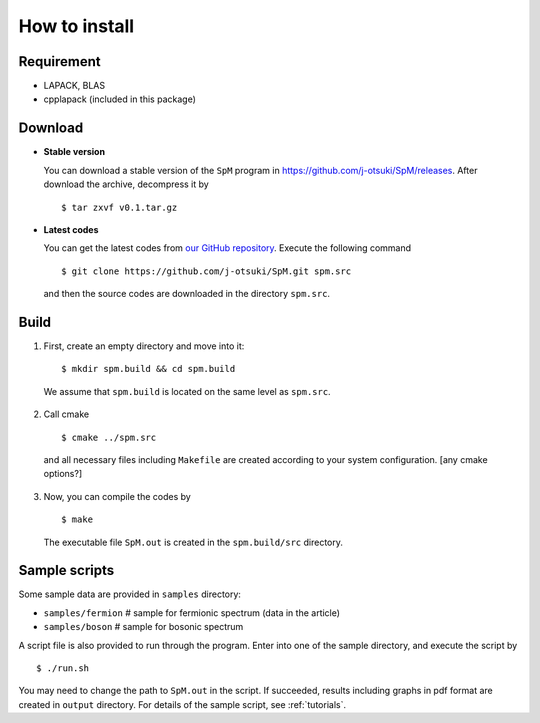.. SpM documentation master file, created by
   sphinx-quickstart on Thu Aug 10 10:08:31 2017.
   You can adapt this file completely to your liking, but it should at least
   contain the root `toctree` directive.

How to install
===============================

Requirement
--------------
* LAPACK, BLAS
* cpplapack (included in this package)


Download
---------
* **Stable version**

  You can download a stable version of the ``SpM`` program in https://github.com/j-otsuki/SpM/releases. After download the archive, decompress it by

  ::

    $ tar zxvf v0.1.tar.gz

* **Latest codes**

  You can get the latest codes from `our GitHub repository <https://github.com/j-otsuki/SpM>`_. Execute the following command

  ::

    $ git clone https://github.com/j-otsuki/SpM.git spm.src

  and then the source codes are downloaded in the directory ``spm.src``.

Build
------

1. First, create an empty directory and move into it:

  ::

    $ mkdir spm.build && cd spm.build

  We assume that ``spm.build`` is located on the same level as ``spm.src``.

2. Call cmake

  ::

    $ cmake ../spm.src

  and all necessary files including ``Makefile`` are created according to your system configuration. [any cmake options?]

3. Now, you can compile the codes by

  ::

    $ make

  The executable file ``SpM.out`` is created in the ``spm.build/src`` directory.


Sample scripts
------------------

Some sample data are provided in ``samples`` directory:

- ``samples/fermion``  # sample for fermionic spectrum (data in the article)
- ``samples/boson``  # sample for bosonic spectrum

A script file is also provided to run through the program.
Enter into one of the sample directory, and execute the script by

::

    $ ./run.sh

You may need to change the path to ``SpM.out`` in the script.
If succeeded, results including graphs in pdf format are created in ``output`` directory.
For details of the sample script, see :ref:`tutorials`.



..
  1. Parameter file

     A simple way is to give parameters in a text file, and pass it by -i option:

     ``$  spm.build/src/SpM.out -i param.in``

     Typical input is given in ``param.in`` in the sample directories.
     A default value is used for parameters not given in the file.
     The output data will be created in ``output`` directory.

  2. Command-line arguments

     Alternatively, you can pass **all** parameters to the program as command-line arguments.
     See the script file ``run.sh`` for details.
     You can run it simply by

     ``$ ./run.sh``

     Here, it is assumed that the executable ``SpM.out`` is located in ``samples`` directory.
     If not, copy or link the executable or modify ``run.sh``.
     In the script, gnuplot is called after calculations to generate pdf files.
